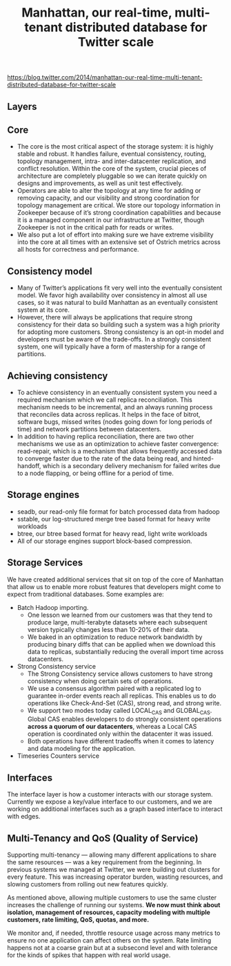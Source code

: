 #+title: Manhattan, our real-time, multi-tenant distributed database for Twitter scale
https://blog.twitter.com/2014/manhattan-our-real-time-multi-tenant-distributed-database-for-twitter-scale

** Layers
[[../images/twitter-manhattan-layers.png]]

** Core
- The core is the most critical aspect of the storage system: it is highly stable and robust. It handles failure, eventual consistency, routing, topology management, intra- and inter-datacenter replication, and conflict resolution. Within the core of the system, crucial pieces of architecture are completely pluggable so we can iterate quickly on designs and improvements, as well as unit test effectively.
- Operators are able to alter the topology at any time for adding or removing capacity, and our visibility and strong coordination for topology management are critical. We store our topology information in Zookeeper because of it’s strong coordination capabilities and because it is a managed component in our infrastructure at Twitter, though Zookeeper is not in the critical path for reads or writes.
- We also put a lot of effort into making sure we have extreme visibility into the core at all times with an extensive set of Ostrich metrics across all hosts for correctness and performance.

** Consistency model
- Many of Twitter’s applications fit very well into the eventually consistent model. We favor high availability over consistency in almost all use cases, so it was natural to build Manhattan as an eventually consistent system at its core.
- However, there will always be applications that require strong consistency for their data so building such a system was a high priority for adopting more customers. Strong consistency is an opt-in model and developers must be aware of the trade-offs. In a strongly consistent system, one will typically have a form of mastership for a range of partitions.

** Achieving consistency
- To achieve consistency in an eventually consistent system you need a required mechanism which we call replica reconciliation. This mechanism needs to be incremental, and an always running process that reconciles data across replicas. It helps in the face of bitrot, software bugs, missed writes (nodes going down for long periods of time) and network partitions between datacenters.
- In addition to having replica reconciliation, there are two other mechanisms we use as an optimization to achieve faster convergence: read-repair, which is a mechanism that allows frequently accessed data to converge faster due to the rate of the data being read, and hinted-handoff, which is a secondary delivery mechanism for failed writes due to a node flapping, or being offline for a period of time.

** Storage engines
- seadb, our read-only file format for batch processed data from hadoop
- sstable, our log-structured merge tree based format for heavy write workloads
- btree, our btree based format for heavy read, light write workloads
- All of our storage engines support block-based compression.

** Storage Services
[[../images/twitter-manhattan-ss.png]]

We have created additional services that sit on top of the core of Manhattan that allow us to enable more robust features that developers might come to expect from traditional databases. Some examples are:
- Batch Hadoop importing.
  - One lesson we learned from our customers was that they tend to produce large, multi-terabyte datasets where each subsequent version typically changes less than 10-20% of their data.
  - We baked in an optimization to reduce network bandwidth by producing binary diffs that can be applied when we download this data to replicas, substantially reducing the overall import time across datacenters.
- Strong Consistency service
  - The Strong Consistency service allows customers to have strong consistency when doing certain sets of operations.
  - We use a consensus algorithm paired with a replicated log to guarantee in-order events reach all replicas. This enables us to do operations like Check-And-Set (CAS), strong read, and strong write.
  - We support two modes today called LOCAL_CAS and GLOBAL_CAS. Global CAS enables developers to do strongly consistent operations *across a quorum of our datacenters*, whereas a Local CAS operation is coordinated only within the datacenter it was issued.
  - Both operations have different tradeoffs when it comes to latency and data modeling for the application.
- Timeseries Counters service

** Interfaces
The interface layer is how a customer interacts with our storage system. Currently we expose a key/value interface to our customers, and we are working on additional interfaces such as a graph based interface to interact with edges.

** Multi-Tenancy and QoS (Quality of Service)
Supporting multi-tenancy — allowing many different applications to share the same resources — was a key requirement from the beginning. In previous systems we managed at Twitter, we were building out clusters for every feature. This was increasing operator burden, wasting resources, and slowing customers from rolling out new features quickly.

As mentioned above, allowing multiple customers to use the same cluster increases the challenge of running our systems. *We now must think about isolation, management of resources, capacity modeling with multiple customers, rate limiting, QoS, quotas, and more.*

We monitor and, if needed, throttle resource usage across many metrics to ensure no one application can affect others on the system. Rate limiting happens not at a coarse grain but at a subsecond level and with tolerance for the kinds of spikes that happen with real world usage.